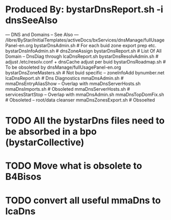 * Produced By: bystarDnsReport.sh  -i dnsSeeAlso
--- DNS and Domains -- See Also ---
/libre/ByStar/InitialTemplates/activeDocs/bxServices/dnsManage/fullUsagePanel-en.org
bystarDnsAdmin.sh              # For each buid zone export prep etc.
bystarDnsInfoAdmin.sh          # dnsZoneAssign
bystarDnsReport.sh             # List Of All Domain -- DnsDiag through lcaDnsReport.sh
bystarDnsResolvAdmin.sh        # adjust /etc/resolv.conf + dnsCache adjust per buid
bystarDnsRoadmap.sh            # To be obsoleted by dnsManage/fullUsagePanel-en.org
bystarDnsZoneMasters.sh        # Not buid specific -- zoneInfoAdd bynumber.net
lcaDnsReport.sh                # Dns Diagnostics
mmaDnsAdmin.sh                 # mmaDnsEntryAliasShow -- Overlap with mmaDnsServerHosts.sh
mmaDnsImports.sh               # Obsoleted
mmaDnsServerHosts.sh           # servicesStartStop -- Overlap with mmaDnsAdmin.sh  
mmaDnsTopDomFix.sh             # Obsoleted -- root/data cleanser 
mmaDnsZonesExport.sh           # Obsoelted 
* TODO All the bystarDns files need to be absorbed in a bpo (bystarCollective)
SCHEDULED: <2024-03-04 Mon>
* TODO Move what is obsolete to B4Bisos
SCHEDULED: <2024-03-04 Mon>
* TODO convert all useful mmaDns to lcaDns
SCHEDULED: <2024-03-04 Mon>
